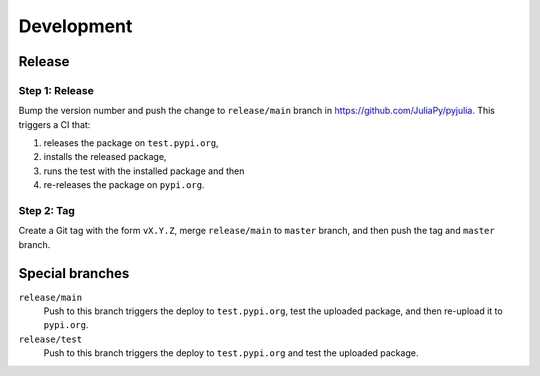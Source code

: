 Development
===========

Release
-------

Step 1: Release
^^^^^^^^^^^^^^^

Bump the version number and push the change to ``release/main`` branch
in https://github.com/JuliaPy/pyjulia.  This triggers a CI that:

1. releases the package on ``test.pypi.org``,
2. installs the released package,
3. runs the test with the installed package and then
4. re-releases the package on ``pypi.org``.


Step 2: Tag
^^^^^^^^^^^

Create a Git tag with the form ``vX.Y.Z``, merge ``release/main`` to
``master`` branch, and then push the tag and ``master`` branch.


Special branches
----------------

``release/main``
    Push to this branch triggers the deploy to ``test.pypi.org``, test
    the uploaded package, and then re-upload it to ``pypi.org``.

``release/test``
    Push to this branch triggers the deploy to ``test.pypi.org`` and
    test the uploaded package.
